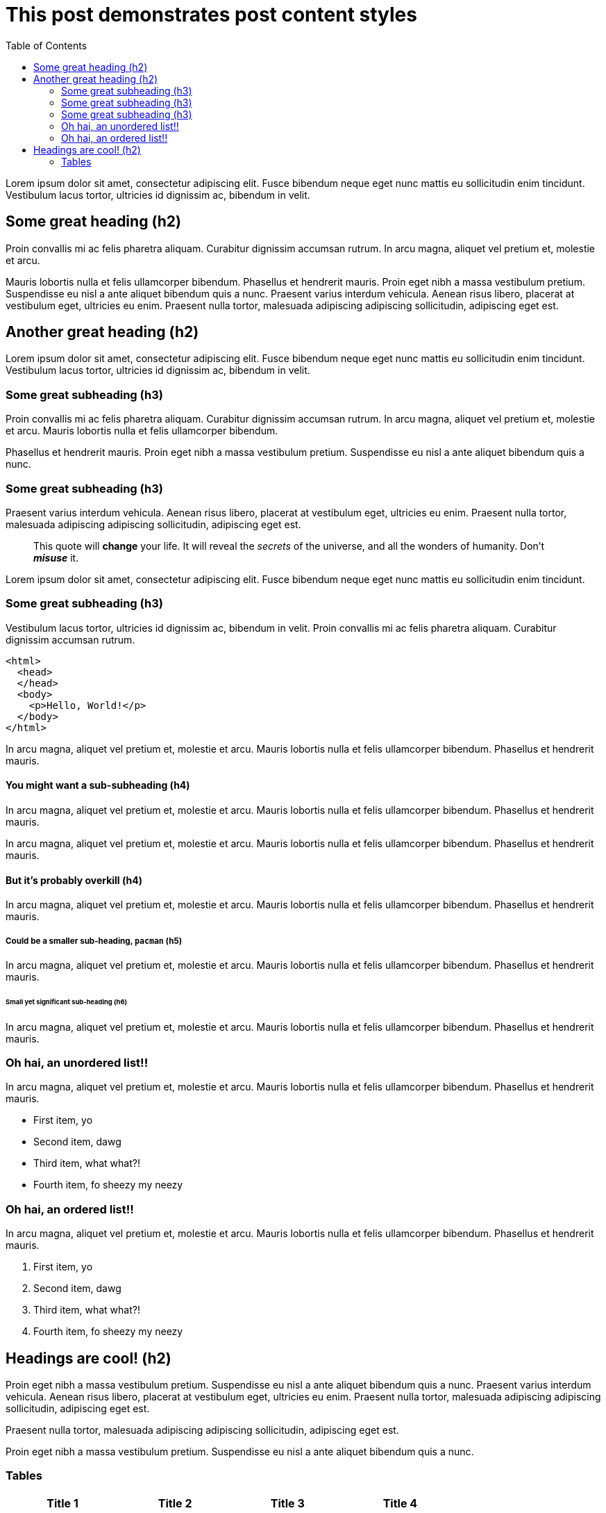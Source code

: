 = This post demonstrates post content styles
:page-layout: post
:page-title: "This post demonstrates post content styles"
:page-categories: junk
:page-author: Bart Simpson, Nelson Mandela Muntz
:page-meta: "Springfield"
:source-highlighter: rouge
:page-liquid:
:toc:
:page-toc:

Lorem ipsum dolor sit amet, consectetur adipiscing elit. Fusce bibendum neque eget nunc mattis eu sollicitudin enim tincidunt. Vestibulum lacus tortor, ultricies id dignissim ac, bibendum in velit.

== Some great heading (h2)

Proin convallis mi ac felis pharetra aliquam. Curabitur dignissim accumsan rutrum. In arcu magna, aliquet vel pretium et, molestie et arcu.

Mauris lobortis nulla et felis ullamcorper bibendum. Phasellus et hendrerit mauris. Proin eget nibh a massa vestibulum pretium. Suspendisse eu nisl a ante aliquet bibendum quis a nunc. Praesent varius interdum vehicula. Aenean risus libero, placerat at vestibulum eget, ultricies eu enim. Praesent nulla tortor, malesuada adipiscing adipiscing sollicitudin, adipiscing eget est.

== Another great heading (h2)

Lorem ipsum dolor sit amet, consectetur adipiscing elit. Fusce bibendum neque eget nunc mattis eu sollicitudin enim tincidunt. Vestibulum lacus tortor, ultricies id dignissim ac, bibendum in velit.

=== Some great subheading (h3)

Proin convallis mi ac felis pharetra aliquam. Curabitur dignissim accumsan rutrum. In arcu magna, aliquet vel pretium et, molestie et arcu. Mauris lobortis nulla et felis ullamcorper bibendum.

Phasellus et hendrerit mauris. Proin eget nibh a massa vestibulum pretium. Suspendisse eu nisl a ante aliquet bibendum quis a nunc.

=== Some great subheading (h3)

Praesent varius interdum vehicula. Aenean risus libero, placerat at vestibulum eget, ultricies eu enim. Praesent nulla tortor, malesuada adipiscing adipiscing sollicitudin, adipiscing eget est.

[quote]
____
This quote will *change* your life. It will reveal the _secrets_ of the universe, and all the wonders of humanity. Don't *_misuse_* it.
____

Lorem ipsum dolor sit amet, consectetur adipiscing elit. Fusce bibendum neque eget nunc mattis eu sollicitudin enim tincidunt.

=== Some great subheading (h3)

Vestibulum lacus tortor, ultricies id dignissim ac, bibendum in velit. Proin convallis mi ac felis pharetra aliquam. Curabitur dignissim accumsan rutrum.

[source, html]
----
<html>
  <head>
  </head>
  <body>
    <p>Hello, World!</p>
  </body>
</html>
----

In arcu magna, aliquet vel pretium et, molestie et arcu. Mauris lobortis nulla et felis ullamcorper bibendum. Phasellus et hendrerit mauris.

==== You might want a sub-subheading (h4)

In arcu magna, aliquet vel pretium et, molestie et arcu. Mauris lobortis nulla et felis ullamcorper bibendum. Phasellus et hendrerit mauris.

In arcu magna, aliquet vel pretium et, molestie et arcu. Mauris lobortis nulla et felis ullamcorper bibendum. Phasellus et hendrerit mauris.

==== But it's probably overkill (h4)

In arcu magna, aliquet vel pretium et, molestie et arcu. Mauris lobortis nulla et felis ullamcorper bibendum. Phasellus et hendrerit mauris.

===== Could be a smaller sub-heading, `pacman` (h5)

In arcu magna, aliquet vel pretium et, molestie et arcu. Mauris lobortis nulla et felis ullamcorper bibendum. Phasellus et hendrerit mauris.

====== Small yet significant sub-heading  (h6)

In arcu magna, aliquet vel pretium et, molestie et arcu. Mauris lobortis nulla et felis ullamcorper bibendum. Phasellus et hendrerit mauris.

=== Oh hai, an unordered list!!

In arcu magna, aliquet vel pretium et, molestie et arcu. Mauris lobortis nulla et felis ullamcorper bibendum. Phasellus et hendrerit mauris.

* First item, yo
* Second item, dawg
* Third item, what what?!
* Fourth item, fo sheezy my neezy

=== Oh hai, an ordered list!!

In arcu magna, aliquet vel pretium et, molestie et arcu. Mauris lobortis nulla et felis ullamcorper bibendum. Phasellus et hendrerit mauris.

. First item, yo
. Second item, dawg
. Third item, what what?!
. Fourth item, fo sheezy my neezy



== Headings are cool! (h2)

Proin eget nibh a massa vestibulum pretium. Suspendisse eu nisl a ante aliquet bibendum quis a nunc. Praesent varius interdum vehicula. Aenean risus libero, placerat at vestibulum eget, ultricies eu enim. Praesent nulla tortor, malesuada adipiscing adipiscing sollicitudin, adipiscing eget est.

Praesent nulla tortor, malesuada adipiscing adipiscing sollicitudin, adipiscing eget est.

Proin eget nibh a massa vestibulum pretium. Suspendisse eu nisl a ante aliquet bibendum quis a nunc.

=== Tables

|===
|Title 1               | Title 2               | Title 3               | Title 4

|lorem                 | lorem ipsum           | lorem ipsum dolor     | lorem ipsum dolor sit
|lorem ipsum dolor sit | lorem ipsum dolor sit | lorem ipsum dolor sit | lorem ipsum dolor sit
|lorem ipsum dolor sit | lorem ipsum dolor sit | lorem ipsum dolor sit | lorem ipsum dolor sit
|lorem ipsum dolor sit | lorem ipsum dolor sit | lorem ipsum dolor sit | lorem ipsum dolor sit
|===


|===
|Title 1 | Title 2 | Title 3 | Title 4

|lorem | lorem ipsum | lorem ipsum dolor | lorem ipsum dolor sit
|lorem ipsum dolor sit amet | lorem ipsum dolor sit amet consectetur | lorem ipsum dolor sit amet | lorem ipsum dolor sit
|lorem ipsum dolor | lorem ipsum | lorem | lorem ipsum
|lorem ipsum dolor | lorem ipsum dolor sit | lorem ipsum dolor sit amet | lorem ipsum dolor sit amet consectetur
|===
